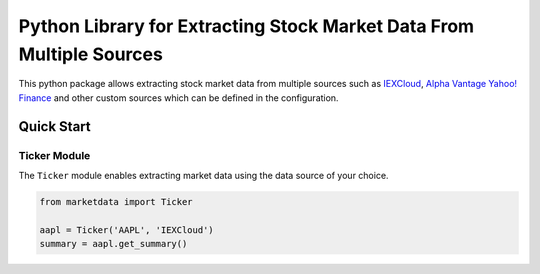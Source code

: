 Python Library for Extracting Stock Market Data From Multiple Sources
=====================================================================

.. image:: https://travis-ci.org/madawas/market-analysis.svg?branch=main
    :target: https://travis-ci.org/madawas/market-analysis

.. image:: https://codecov.io/gh/madawas/market-analysis/branch/main/graphs/badge.svg?branch=main
    :target: https://codecov.io/gh/madawas/market-analysis

This python package allows extracting stock market data from multiple sources such as `IEXCloud <https://iexcloud
.io/>`_, `Alpha Vantage <https://www.alphavantage.co/>`_ `Yahoo! Finance <https://finance.yahoo.com>`_ and other
custom sources which can be defined in the configuration.

Quick Start
-----------

Ticker Module
^^^^^^^^^^^^^

The ``Ticker`` module enables extracting market data using the data source of your choice.

.. code-block:: python

        from marketdata import Ticker

        aapl = Ticker('AAPL', 'IEXCloud')
        summary = aapl.get_summary()